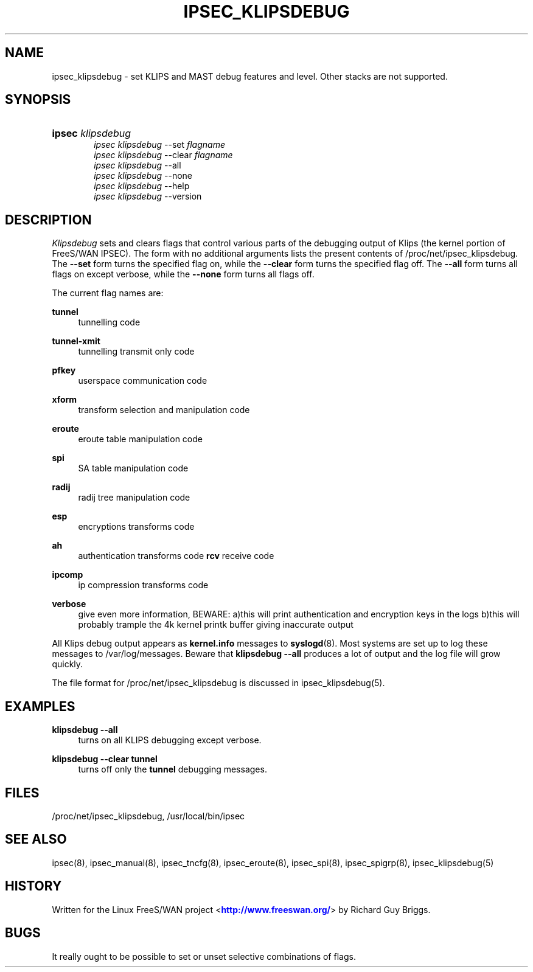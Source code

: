 '\" t
.\"     Title: IPSEC_KLIPSDEBUG
.\"    Author: [FIXME: author] [see http://docbook.sf.net/el/author]
.\" Generator: DocBook XSL Stylesheets v1.75.2 <http://docbook.sf.net/>
.\"      Date: 10/06/2010
.\"    Manual: [FIXME: manual]
.\"    Source: [FIXME: source]
.\"  Language: English
.\"
.TH "IPSEC_KLIPSDEBUG" "8" "10/06/2010" "[FIXME: source]" "[FIXME: manual]"
.\" -----------------------------------------------------------------
.\" * set default formatting
.\" -----------------------------------------------------------------
.\" disable hyphenation
.nh
.\" disable justification (adjust text to left margin only)
.ad l
.\" -----------------------------------------------------------------
.\" * MAIN CONTENT STARTS HERE *
.\" -----------------------------------------------------------------
.SH "NAME"
ipsec_klipsdebug \- set KLIPS and MAST debug features and level\&. Other stacks are not supported\&.
.SH "SYNOPSIS"
.HP \w'\fBipsec\fR\ 'u
\fBipsec\fR \fIklipsdebug\fR
.br
\fIipsec\ klipsdebug\fR \-\-set \fIflagname\fR
.br
\fIipsec\ klipsdebug\fR \-\-clear \fIflagname\fR
.br
\fIipsec\ klipsdebug\fR \-\-all
.br
\fIipsec\ klipsdebug\fR \-\-none
.br
\fIipsec\ klipsdebug\fR \-\-help
.br
\fIipsec\ klipsdebug\fR \-\-version
.SH "DESCRIPTION"
.PP
\fIKlipsdebug\fR
sets and clears flags that control various parts of the debugging output of Klips (the kernel portion of FreeS/WAN IPSEC)\&. The form with no additional arguments lists the present contents of /proc/net/ipsec_klipsdebug\&. The
\fB\-\-set\fR
form turns the specified flag on, while the
\fB\-\-clear\fR
form turns the specified flag off\&. The
\fB\-\-all\fR
form turns all flags on except verbose, while the
\fB\-\-none\fR
form turns all flags off\&.
.PP
The current flag names are:
.PP
\fBtunnel\fR
.RS 4
tunnelling code
.RE
.PP
\fBtunnel\-xmit\fR
.RS 4
tunnelling transmit only code
.RE
.PP
\fBpfkey\fR
.RS 4
userspace communication code
.RE
.PP
\fBxform\fR
.RS 4
transform selection and manipulation code
.RE
.PP
\fBeroute\fR
.RS 4
eroute table manipulation code
.RE
.PP
\fBspi\fR
.RS 4
SA table manipulation code
.RE
.PP
\fBradij\fR
.RS 4
radij tree manipulation code
.RE
.PP
\fBesp\fR
.RS 4
encryptions transforms code
.RE
.PP
\fBah\fR
.RS 4
authentication transforms code
\fBrcv\fR
receive code
.RE
.PP
\fBipcomp\fR
.RS 4
ip compression transforms code
.RE
.PP
\fBverbose\fR
.RS 4
give even more information, BEWARE: a)this will print authentication and encryption keys in the logs b)this will probably trample the 4k kernel printk buffer giving inaccurate output
.RE
.PP
All Klips debug output appears as
\fBkernel\&.info\fR
messages to
\fBsyslogd\fR(8)\&. Most systems are set up to log these messages to
/var/log/messages\&. Beware that
\fBklipsdebug\fR
\fB\-\-all\fR
produces a lot of output and the log file will grow quickly\&.
.PP
The file format for /proc/net/ipsec_klipsdebug is discussed in ipsec_klipsdebug(5)\&.
.SH "EXAMPLES"
.PP
\fBklipsdebug \-\-all\fR
.RS 4
turns on all KLIPS debugging except verbose\&.
.RE
.PP
\fBklipsdebug \-\-clear tunnel\fR
.RS 4
turns off only the
\fBtunnel\fR
debugging messages\&.
.RE
.SH "FILES"
.PP
/proc/net/ipsec_klipsdebug, /usr/local/bin/ipsec
.SH "SEE ALSO"
.PP
ipsec(8), ipsec_manual(8), ipsec_tncfg(8), ipsec_eroute(8), ipsec_spi(8), ipsec_spigrp(8), ipsec_klipsdebug(5)
.SH "HISTORY"
.PP
Written for the Linux FreeS/WAN project <\m[blue]\fBhttp://www\&.freeswan\&.org/\fR\m[]> by Richard Guy Briggs\&.
.SH "BUGS"
.PP
It really ought to be possible to set or unset selective combinations of flags\&.
